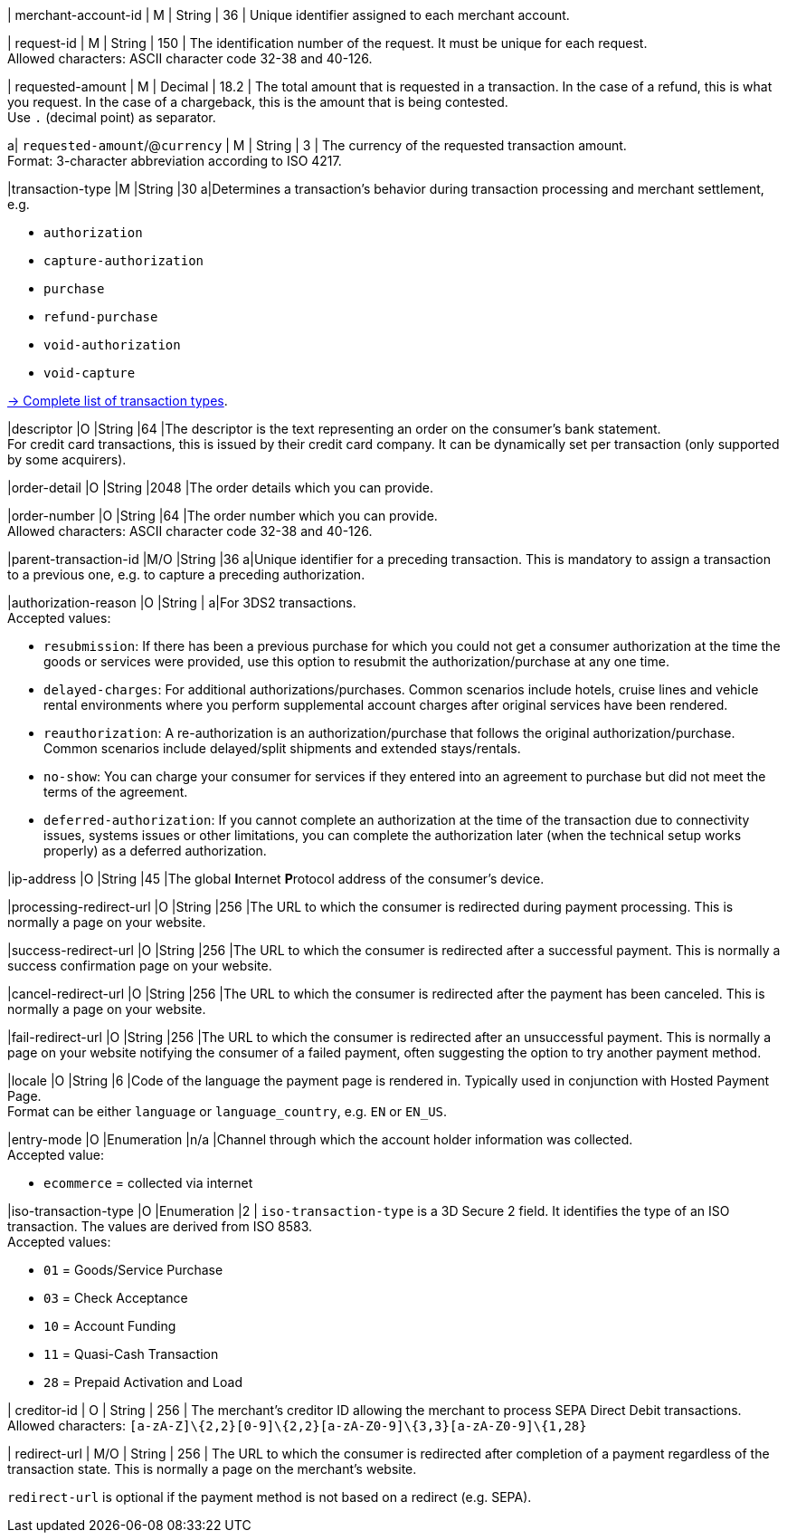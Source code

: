 // This include file requires the shortcut {listname} in the link, as this include file is used in different environments.
// The shortcut guarantees that the target of the link remains in the current environment.

// tag::pm-base[]

| merchant-account-id 
| M
| String 
| 36 
| Unique identifier assigned to each merchant account. 

| request-id 
| M 
| String 
| 150 
| The identification number of the request. It must be unique for each request. +
Allowed characters: ASCII character code 32-38 and 40-126.

| requested-amount 
| M 
| Decimal 
| 18.2 
| The total amount that is requested in a transaction. In the case of a refund, this is what you request. In the case of a chargeback, this is the amount that is being contested. +
Use ``.`` (decimal point) as separator.

a| ``requested-amount``/@``currency``
| M 
| String 
| 3 
| The currency of the requested transaction amount. +
Format: 3-character abbreviation according to ISO 4217.

|transaction-type 
|M 
|String 
|30 
a|Determines a transaction's behavior during transaction processing and merchant settlement, e.g. +

* ``authorization``
* ``capture-authorization``
* ``purchase``
* ``refund-purchase``
* ``void-authorization``
* ``void-capture`` +

//-

<<AppendixB, -> Complete list of transaction types>>.

|descriptor 
|O 
|String 
|64 
|The descriptor is the text representing an order on the consumer's bank statement. +
For credit card transactions, this is issued by their credit card company. It can be dynamically set per transaction (only supported by some acquirers).

|order-detail 
|O 
|String 
|2048 
|The order details which you can provide.

|order-number 
|O 
|String 
|64
|The order number which you can provide. +
Allowed characters: ASCII character code 32-38 and 40-126.

|parent-transaction-id 
|M/O 
|String 
|36 
a|Unique identifier for a preceding transaction. This is mandatory to assign a transaction to a previous one, e.g. to capture a preceding authorization. 

|authorization-reason 
|O 
|String 
| 
a|For 3DS2 transactions. +
Accepted values: 

* ``resubmission``: If there has been a previous purchase for which you could not get a consumer authorization at the time the goods or services were provided, use this option to resubmit the authorization/purchase at any one time.
* ``delayed-charges``: For additional authorizations/purchases. Common scenarios include hotels, cruise lines and vehicle rental environments where you perform supplemental account charges after original services have been rendered.
* ``reauthorization``: A re-authorization is an authorization/purchase that follows the original authorization/purchase. Common scenarios include delayed/split shipments and extended stays/rentals.
* ``no-show``: You can charge your consumer for services if they entered into an agreement to purchase but did not meet the terms of the agreement.
* ``deferred-authorization``: If you cannot complete an authorization at the time of the transaction due to connectivity issues, systems issues or other limitations, you can complete the authorization later (when the technical setup works properly) as a deferred authorization.

//-

|ip-address 
|O 
|String 
|45 
|The global **I**nternet **P**rotocol address of the consumer's device.

|processing-redirect-url 
|O 
|String 
|256 
|The URL to which the consumer is redirected during payment processing. This is normally a page on your website.

|success-redirect-url 
|O 
|String 
|256 
|The URL to which the consumer is redirected after a successful payment. This is normally a success confirmation page on your website.

|cancel-redirect-url 
|O 
|String 
|256 
|The URL to which the consumer is redirected after the payment has been canceled. This is normally a page on your website.

|fail-redirect-url 
|O	
|String
|256	
|The URL to which the consumer is redirected after an unsuccessful payment. This is normally a page on your website notifying the consumer of a failed payment, often suggesting the option to try another payment method.

|locale 
|O 
|String 
|6 
|Code of the language the payment page is rendered in. Typically used in conjunction with Hosted Payment Page. +
Format can be either ``language`` or ``language_country``, e.g. ``EN`` or ``EN_US``. +
// Accepted countries: ``CZ``, ``DA``, ``EN``, ``DE``,
//``ES``, ``FI``, ``FR``, ``IT``, ``NL``, ``PL``, ``GR``, ``RO``, ``RU``, ``SV``, and ``TR``.

|entry-mode	
|O 
|Enumeration 
|n/a 
|Channel through which the account holder information was collected. +
Accepted value: +

* ``ecommerce`` = collected via internet +

//-

// tag::three-ds[]

|iso-transaction-type 
|O 
|Enumeration 
|2 
| ``iso-transaction-type`` is a 3D Secure 2 field. It identifies the type of an ISO transaction. The values are derived from ISO 8583. +
Accepted values: +

* ``01`` = Goods/Service Purchase +
* ``03`` = Check Acceptance +
* ``10`` = Account Funding +
* ``11`` = Quasi-Cash Transaction +
* ``28`` = Prepaid Activation and Load 

//-

// end::three-ds[]

// tag::pm-base[]

| creditor-id
| O
| String
| 256
| The merchant's creditor ID  allowing the merchant to process SEPA Direct Debit transactions. +
Allowed characters: ``[a-zA-Z]\{2,2}[0-9]\{2,2}[a-zA-Z0-9]\{3,3}[a-zA-Z0-9]\{1,28}``

| redirect-url 
| M/O 
| String 
| 256 
| The URL to which the consumer is redirected after completion of a payment regardless of the transaction state. This is normally a page on the merchant's website. 

``redirect-url`` is optional if the payment method is not based on a redirect (e.g. SEPA).

// end::pm-base[]

// // tag::three-ds[]

// 5+|<<{listname}_request_accountholder, account-holder>>

// // end::three-ds[]


// // tag::three-ds[]

// 5+|<<{listname}_request_browser, browser>>

// 5+|<<{listname}_request_card, card>>

// // end::three-ds[]

// 5+|<<{listname}_request_cardtoken, card-token>>

// // end::pm-base[]

// // tag::pm-base[]

// 5+|<<{listname}_request_customfield, custom-fields.custom-field>>

// 5+|<<{listname}_request_device, device>>

// 5+|<<{listname}_request_deviceRenderOptions, device.render-options>>

// 5+|<<{listname}_request_deviceSDK, device.sdk>>

// 5+|<<{listname}_request_notification, notifications.notification>>

// 5+|<<{listname}_request_orderitem, order-items.order-item>>

// 5+|<<{listname}_request_paymentmethod, payment-methods.payment-method>>

// // tag::three-ds[]

// 5+|<<{listname}_request_periodic, periodic>>

// 5+|<<{listname}_request_riskinfo, risk-info>>

// 5+|<<{listname}_request_shipping, shipping>> 

// // end::three-ds[]

// // end::pm-base[]

// // tag::three-ds[]

// // tag::pm-base[]

// 5+|<<{listname}_request_threed, three-d>>

// // end::pm-base[]

// // end::three-ds[]

// //-